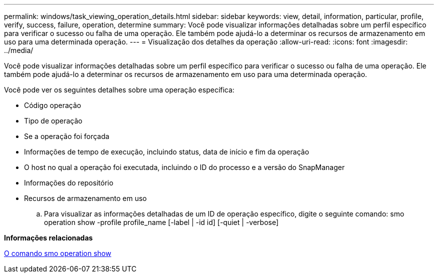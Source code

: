 ---
permalink: windows/task_viewing_operation_details.html 
sidebar: sidebar 
keywords: view, detail, information, particular, profile, verify, success, failure, operation, determine 
summary: Você pode visualizar informações detalhadas sobre um perfil específico para verificar o sucesso ou falha de uma operação. Ele também pode ajudá-lo a determinar os recursos de armazenamento em uso para uma determinada operação. 
---
= Visualização dos detalhes da operação
:allow-uri-read: 
:icons: font
:imagesdir: ../media/


[role="lead"]
Você pode visualizar informações detalhadas sobre um perfil específico para verificar o sucesso ou falha de uma operação. Ele também pode ajudá-lo a determinar os recursos de armazenamento em uso para uma determinada operação.

Você pode ver os seguintes detalhes sobre uma operação específica:

* Código operação
* Tipo de operação
* Se a operação foi forçada
* Informações de tempo de execução, incluindo status, data de início e fim da operação
* O host no qual a operação foi executada, incluindo o ID do processo e a versão do SnapManager
* Informações do repositório
* Recursos de armazenamento em uso
+
.. Para visualizar as informações detalhadas de um ID de operação específico, digite o seguinte comando: smo operation show -profile profile_name [-label | -id id] [-quiet | -verbose]




*Informações relacionadas*

xref:reference_the_smosmsap_operation_show_command.adoc[O comando smo operation show]
